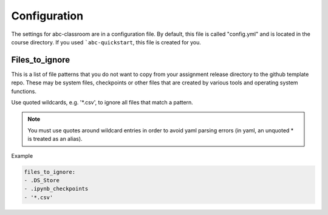 Configuration
-------------

The settings for abc-classroom are in a configuration file. By default, this
file is called "config.yml" and is located in the course directory. If you
used ```abc-quickstart``, this file is created for you.

Files_to_ignore
===============

This is a list of file patterns that you do not want to copy from your
assignment release directory to the github template repo. These may be
system files, checkpoints or other files that are created by various
tools and operating system functions.

Use quoted wildcards, e.g. '\*.csv', to ignore all files that match a
pattern.

.. note::
    You must use quotes around wildcard entries in order to avoid yaml
    parsing errors (in yaml, an unquoted \* is treated as an alias).

Example

.. code-block:: yaml

    files_to_ignore:
    - .DS_Store
    - .ipynb_checkpoints
    - '*.csv'
